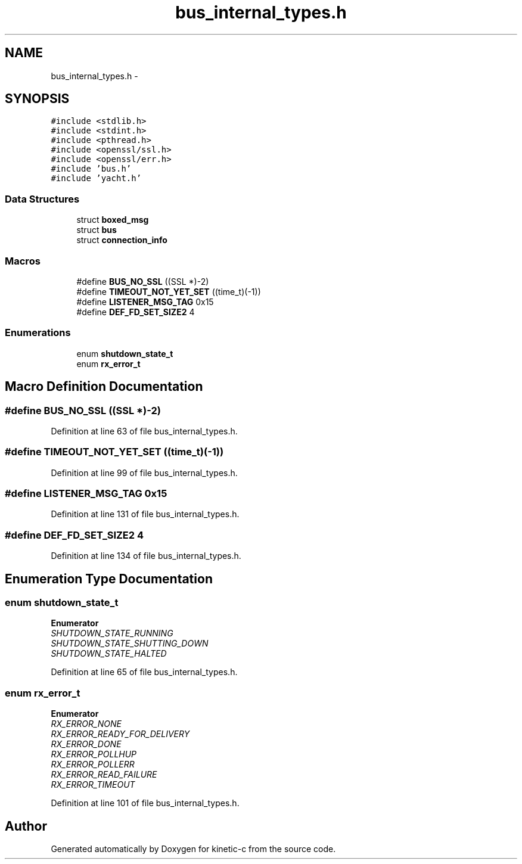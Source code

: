 .TH "bus_internal_types.h" 3 "Tue Mar 3 2015" "Version v0.12.0-beta" "kinetic-c" \" -*- nroff -*-
.ad l
.nh
.SH NAME
bus_internal_types.h \- 
.SH SYNOPSIS
.br
.PP
\fC#include <stdlib\&.h>\fP
.br
\fC#include <stdint\&.h>\fP
.br
\fC#include <pthread\&.h>\fP
.br
\fC#include <openssl/ssl\&.h>\fP
.br
\fC#include <openssl/err\&.h>\fP
.br
\fC#include 'bus\&.h'\fP
.br
\fC#include 'yacht\&.h'\fP
.br

.SS "Data Structures"

.in +1c
.ti -1c
.RI "struct \fBboxed_msg\fP"
.br
.ti -1c
.RI "struct \fBbus\fP"
.br
.ti -1c
.RI "struct \fBconnection_info\fP"
.br
.in -1c
.SS "Macros"

.in +1c
.ti -1c
.RI "#define \fBBUS_NO_SSL\fP   ((SSL *)-2)"
.br
.ti -1c
.RI "#define \fBTIMEOUT_NOT_YET_SET\fP   ((time_t)(-1))"
.br
.ti -1c
.RI "#define \fBLISTENER_MSG_TAG\fP   0x15"
.br
.ti -1c
.RI "#define \fBDEF_FD_SET_SIZE2\fP   4"
.br
.in -1c
.SS "Enumerations"

.in +1c
.ti -1c
.RI "enum \fBshutdown_state_t\fP "
.br
.ti -1c
.RI "enum \fBrx_error_t\fP "
.br
.in -1c
.SH "Macro Definition Documentation"
.PP 
.SS "#define BUS_NO_SSL   ((SSL *)-2)"

.PP
Definition at line 63 of file bus_internal_types\&.h\&.
.SS "#define TIMEOUT_NOT_YET_SET   ((time_t)(-1))"

.PP
Definition at line 99 of file bus_internal_types\&.h\&.
.SS "#define LISTENER_MSG_TAG   0x15"

.PP
Definition at line 131 of file bus_internal_types\&.h\&.
.SS "#define DEF_FD_SET_SIZE2   4"

.PP
Definition at line 134 of file bus_internal_types\&.h\&.
.SH "Enumeration Type Documentation"
.PP 
.SS "enum \fBshutdown_state_t\fP"

.PP
\fBEnumerator\fP
.in +1c
.TP
\fB\fISHUTDOWN_STATE_RUNNING \fP\fP
.TP
\fB\fISHUTDOWN_STATE_SHUTTING_DOWN \fP\fP
.TP
\fB\fISHUTDOWN_STATE_HALTED \fP\fP
.PP
Definition at line 65 of file bus_internal_types\&.h\&.
.SS "enum \fBrx_error_t\fP"

.PP
\fBEnumerator\fP
.in +1c
.TP
\fB\fIRX_ERROR_NONE \fP\fP
.TP
\fB\fIRX_ERROR_READY_FOR_DELIVERY \fP\fP
.TP
\fB\fIRX_ERROR_DONE \fP\fP
.TP
\fB\fIRX_ERROR_POLLHUP \fP\fP
.TP
\fB\fIRX_ERROR_POLLERR \fP\fP
.TP
\fB\fIRX_ERROR_READ_FAILURE \fP\fP
.TP
\fB\fIRX_ERROR_TIMEOUT \fP\fP
.PP
Definition at line 101 of file bus_internal_types\&.h\&.
.SH "Author"
.PP 
Generated automatically by Doxygen for kinetic-c from the source code\&.

